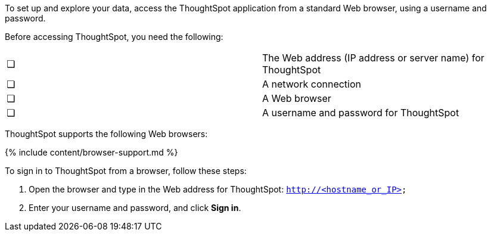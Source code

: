 To set up and explore your data, access the ThoughtSpot application from a standard Web browser, using a username and password.

Before accessing ThoughtSpot, you need the following:

[cols=2*]
|===
| &#10063;
| The Web address (IP address or server name) for ThoughtSpot

| &#10063;
| A network connection

| &#10063;
| A Web browser

| &#10063;
| A username and password for ThoughtSpot
|===

ThoughtSpot supports the following Web browsers:

{% include content/browser-support.md %}

To sign in to ThoughtSpot from a browser, follow these steps:

. Open the browser and type in the Web address for ThoughtSpot: `http://<hostname_or_IP>`
. Enter your username and password, and click *Sign in*.
